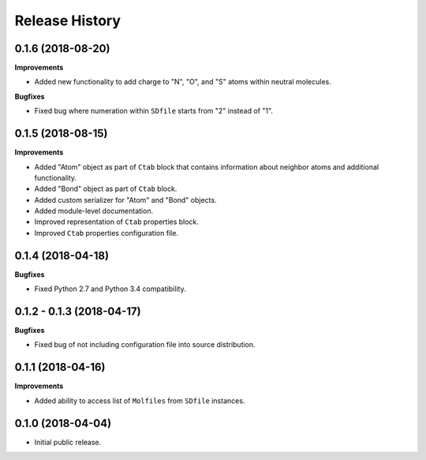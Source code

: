 .. :changelog:

Release History
===============


0.1.6 (2018-08-20)
~~~~~~~~~~~~~~~~~~

**Improvements**

- Added new functionality to add charge to "N", "O", and "S" atoms
  within neutral molecules.

**Bugfixes**

- Fixed bug where numeration within ``SDfile`` starts
  from "2" instead of "1".


0.1.5 (2018-08-15)
~~~~~~~~~~~~~~~~~~

**Improvements**

- Added "Atom" object as part of ``Ctab`` block that contains information
  about neighbor atoms and additional functionality.
- Added "Bond" object as part of ``Ctab`` block.
- Added custom serializer for "Atom" and "Bond" objects.
- Added module-level documentation.
- Improved representation of ``Ctab`` properties block.
- Improved ``Ctab`` properties configuration file.


0.1.4 (2018-04-18)
~~~~~~~~~~~~~~~~~~

**Bugfixes**

- Fixed Python 2.7 and Python 3.4 compatibility.


0.1.2 - 0.1.3 (2018-04-17)
~~~~~~~~~~~~~~~~~~~~~~~~~~

**Bugfixes**

- Fixed bug of not including configuration file into source distribution.


0.1.1 (2018-04-16)
~~~~~~~~~~~~~~~~~~

**Improvements**

- Added ability to access list of ``Molfiles`` from ``SDfile`` instances.


0.1.0 (2018-04-04)
~~~~~~~~~~~~~~~~~~

- Initial public release.